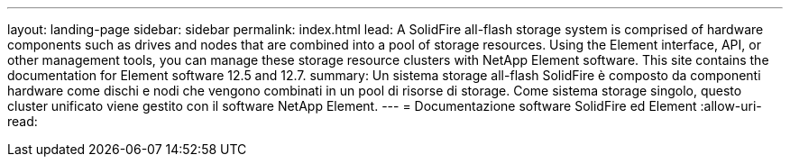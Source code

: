 ---
layout: landing-page 
sidebar: sidebar 
permalink: index.html 
lead: A SolidFire all-flash storage system is comprised of hardware components such as drives and nodes that are combined into a pool of storage resources. Using the Element interface, API, or other management tools, you can manage these storage resource clusters with NetApp Element software. This site contains the documentation for Element software 12.5 and 12.7. 
summary: Un sistema storage all-flash SolidFire è composto da componenti hardware come dischi e nodi che vengono combinati in un pool di risorse di storage. Come sistema storage singolo, questo cluster unificato viene gestito con il software NetApp Element. 
---
= Documentazione software SolidFire ed Element
:allow-uri-read: 


